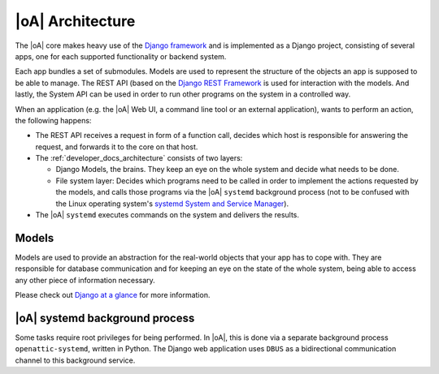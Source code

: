 .. _developer_docs_architecture:

|oA| Architecture
=================

The |oA| core makes heavy use of the `Django framework
<http://djangoproject.com>`_ and is implemented as a Django project,
consisting of several apps, one for each supported functionality or backend
system.

Each app bundles a set of submodules. Models are used to represent the
structure of the objects an app is supposed to be able to manage. The REST API
(based on the `Django REST Framework <http://www.django-rest-framework.org/>`_
is used for interaction with the models. And lastly, the System API can be
used in order to run other programs on the system in a controlled way.

When an application (e.g. the |oA| Web UI, a command line tool or an external
application), wants to perform an action, the following happens:

* The REST API receives a request in form of a function call, decides which
  host is responsible for answering the request, and forwards it to the core
  on that host.

* The :ref:`developer_docs_architecture` consists of two layers:

  * Django Models, the brains. They keep an eye on the whole system and decide
    what needs to be done.
  * File system layer: Decides which programs need to be called in order to
    implement the actions requested by the models, and calls those programs
    via the |oA| ``systemd`` background process (not to be confused with the
    Linux operating system's `systemd System and Service Manager
    <http://www.freedesktop.org/wiki/Software/systemd/>`_).

* The |oA| ``systemd`` executes commands on the system and delivers the results.

Models
------

Models are used to provide an abstraction for the real-world objects that your
app has to cope with. They are responsible for database communication and for
keeping an eye on the state of the whole system, being able to access any other
piece of information necessary.

Please check out
`Django at a glance <https://docs.djangoproject.com/en/1.7/intro/overview/>`_
for more information.

|oA| systemd background process
-------------------------------

Some tasks require root privileges for being performed. In |oA|, this is done
via a separate background process ``openattic-systemd``, written in Python. The
Django web application uses ``DBUS`` as a bidirectional communication channel
to this background service.
